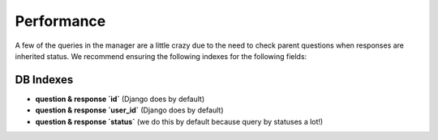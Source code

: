 Performance
===========

A few of the queries in the manager are a little crazy due to the need to 
check parent questions when responses are inherited status. We recommend
ensuring the following indexes for the following fields:

DB Indexes
----------

- **question & response `id`** (Django does by default)
- **question & response `user_id`** (Django does by default)
- **question & response `status`** (we do this by default because query by statuses a lot!)